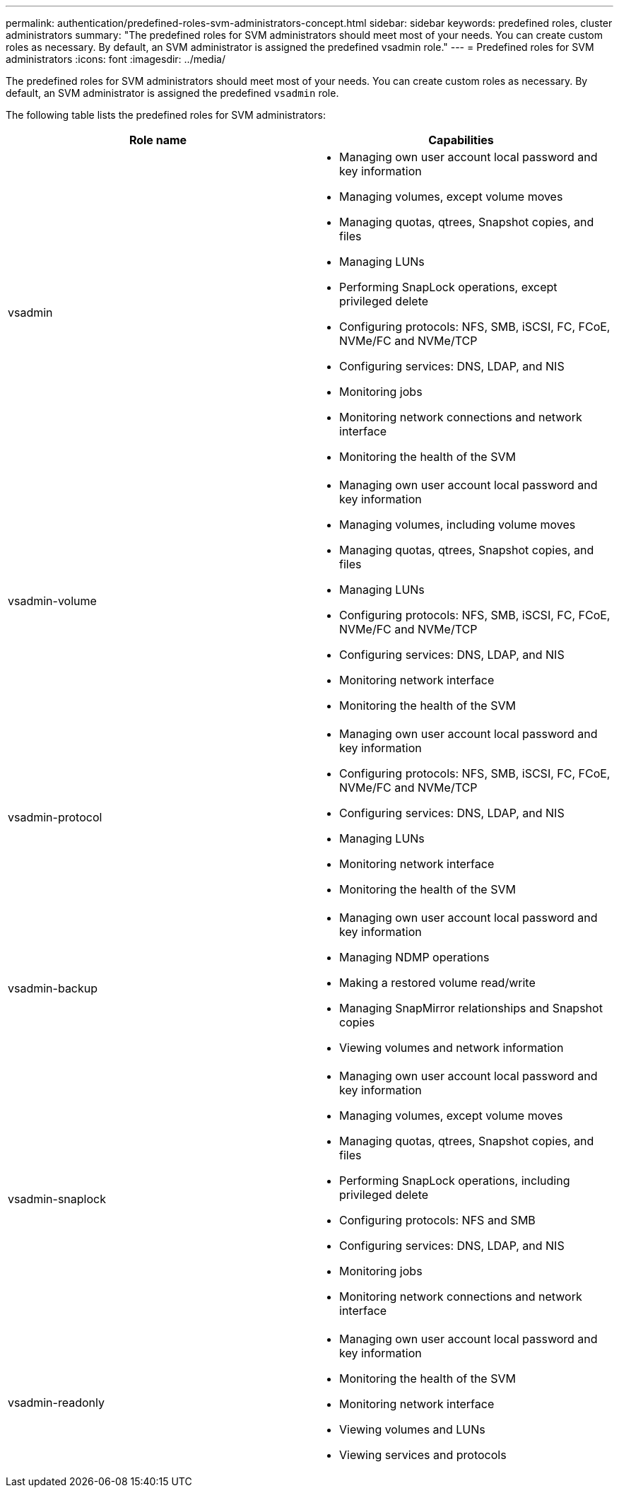---
permalink: authentication/predefined-roles-svm-administrators-concept.html
sidebar: sidebar
keywords: predefined roles, cluster administrators
summary: "The predefined roles for SVM administrators should meet most of your needs. You can create custom roles as necessary. By default, an SVM administrator is assigned the predefined vsadmin role."
---
= Predefined roles for SVM administrators
:icons: font
:imagesdir: ../media/

[.lead]
The predefined roles for SVM administrators should meet most of your needs. You can create custom roles as necessary. By default, an SVM administrator is assigned the predefined `vsadmin` role.

The following table lists the predefined roles for SVM administrators:

|===

h| Role name  h| Capabilities
a|
vsadmin
a|

* Managing own user account local password and key information
* Managing volumes, except volume moves
* Managing quotas, qtrees, Snapshot copies, and files
* Managing LUNs
* Performing SnapLock operations, except privileged delete
* Configuring protocols: NFS, SMB, iSCSI, FC, FCoE, NVMe/FC and NVMe/TCP
* Configuring services: DNS, LDAP, and NIS
* Monitoring jobs
* Monitoring network connections and network interface
* Monitoring the health of the SVM

a|
vsadmin-volume
a|

* Managing own user account local password and key information
* Managing volumes, including volume moves
* Managing quotas, qtrees, Snapshot copies, and files
* Managing LUNs
* Configuring protocols: NFS, SMB, iSCSI, FC, FCoE, NVMe/FC and NVMe/TCP
* Configuring services: DNS, LDAP, and NIS
* Monitoring network interface
* Monitoring the health of the SVM

a|
vsadmin-protocol
a|

* Managing own user account local password and key information
* Configuring protocols: NFS, SMB, iSCSI, FC, FCoE, NVMe/FC and NVMe/TCP
* Configuring services: DNS, LDAP, and NIS
* Managing LUNs
* Monitoring network interface
* Monitoring the health of the SVM

a|
vsadmin-backup
a|

* Managing own user account local password and key information
* Managing NDMP operations
* Making a restored volume read/write
* Managing SnapMirror relationships and Snapshot copies
* Viewing volumes and network information

a|
vsadmin-snaplock
a|

* Managing own user account local password and key information
* Managing volumes, except volume moves
* Managing quotas, qtrees, Snapshot copies, and files
* Performing SnapLock operations, including privileged delete
* Configuring protocols: NFS and SMB
* Configuring services: DNS, LDAP, and NIS
* Monitoring jobs
* Monitoring network connections and network interface

a|
vsadmin-readonly
a|

* Managing own user account local password and key information
* Monitoring the health of the SVM
* Monitoring network interface
* Viewing volumes and LUNs
* Viewing services and protocols

|===

// 2024 Feb 23, ONTAPDOC-1645
// 4 FEB 2022, BURT 1451789 
